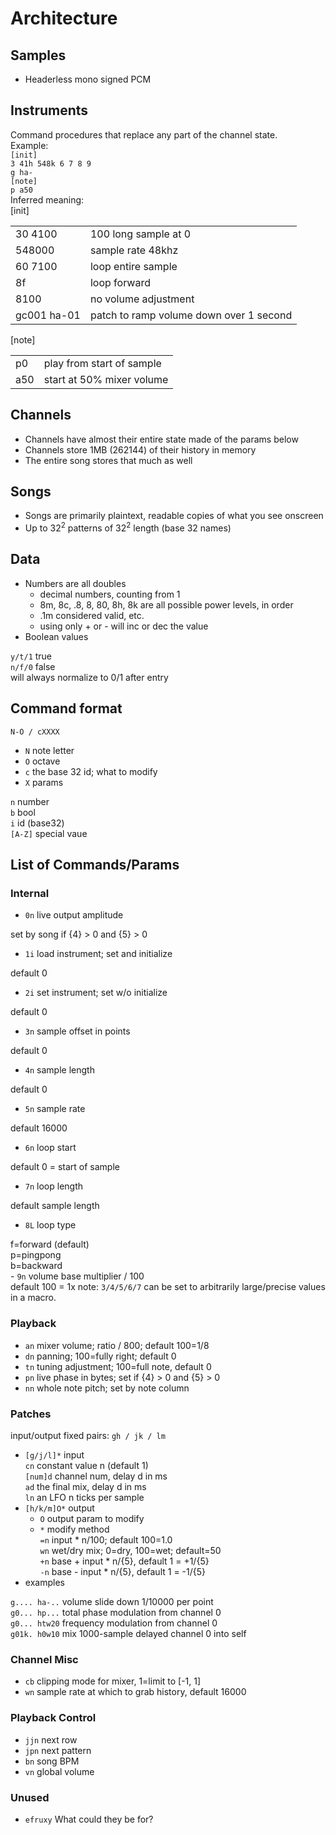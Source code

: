* Architecture
** Samples
 - Headerless mono signed PCM

** Instruments
Command procedures that replace any part of the channel state. \\
Example: \\
~[init]~ \\
~3 41h 548k 6 7 8 9~ \\
~g ha-~ \\
~[note]~ \\
~p a50~ \\

Inferred meaning: \\
[init]
| 30 4100     | 100 long sample at 0                    |
| 548000      | sample rate 48khz                       |
| 60 7100     | loop entire sample                      |
| 8f          | loop forward                            |
| 8100        | no volume adjustment                    |
| gc001 ha-01 | patch to ramp volume down over 1 second |
[note]
| p0          | play from start of sample |
| a50         | start at 50% mixer volume |

** Channels
 - Channels have almost their entire state made of the params below
 - Channels store 1MB (262144) of their history in memory
 - The entire song stores that much as well

** Songs
 - Songs are primarily plaintext, readable copies of what you see onscreen
 - Up to 32^2 patterns of 32^2 length (base 32 names)

** Data
 - Numbers are all doubles
   - decimal numbers, counting from 1
   - 8m, 8c, .8, 8, 80, 8h, 8k are all possible power levels, in order
   - .1m considered valid, etc.
   - using only + or - will inc or dec the value
 - Boolean values \\
~y/t/1~ true \\
~n/f/0~ false \\
will always normalize to 0/1 after entry \\

** Command format
~N-O / cXXXX~
 - ~N~ note letter
 - ~O~ octave
 - ~c~ the base 32 id; what to modify
 - ~X~ params \\
~n~ number \\
~b~ bool \\
~i~ id (base32) \\
~[A-Z]~ special vaue

** List of Commands/Params
*** Internal
 - ~0n~ live output amplitude \\
set by song if {4} > 0 and {5} > 0
 - ~1i~ load instrument; set and initialize \\
default 0
 - ~2i~ set instrument; set w/o initialize \\
default 0
 - ~3n~ sample offset in points \\
default 0
 - ~4n~ sample length \\
default 0
 - ~5n~ sample rate \\
default 16000
 - ~6n~ loop start \\
default 0 = start of sample
 - ~7n~ loop length \\
default sample length
 - ~8L~ loop type \\
f=forward (default) \\
p=pingpong \\
b=backward \\
 - ~9n~ volume base multiplier / 100 \\
default 100 = 1x
note: ~3/4/5/6/7~ can be set to arbitrarily large/precise values in a macro.

*** Playback
 - ~an~ mixer volume; ratio / 800; default 100=1/8
 - ~dn~ panning; 100=fully right; default 0
 - ~tn~ tuning adjustment; 100=full note, default 0
 - ~pn~ live phase in bytes; set if {4} > 0  and {5} > 0
 - ~nn~ whole note pitch; set by note column

*** Patches
input/output fixed pairs: ~gh / jk / lm~
 - ~[g/j/l]*~ input \\
   ~cn~ constant value n (default 1) \\
   ~[num]d~ channel num, delay d in ms \\
   ~ad~ the final mix, delay d in ms \\
   ~ln~ an LFO n ticks per sample
 - ~[h/k/m]O*~ output
   - ~O~ output param to modify
   - ~*~ modify method \\
     ~=n~ input * n/100; default 100=1.0 \\
     ~wn~ wet/dry mix;  0=dry, 100=wet; default=50 \\
     ~+n~ base + input * n/{5}, default 1 = +1/{5} \\
     ~-n~ base - input * n/{5}, default 1 = -1/{5}
 - examples \\
~g.... ha-..~ volume slide down 1/10000 per point \\
~g0... hp...~ total phase modulation from channel 0 \\
~g0... htw20~ frequency modulation from channel 0 \\
~g01k. h0w10~ mix 1000-sample delayed channel 0 into self \\

*** Channel Misc
 - ~cb~ clipping mode for mixer, 1=limit to [-1, 1]
 - ~wn~ sample rate at which to grab history, default 16000

*** Playback Control
 - ~jjn~ next row
 - ~jpn~ next pattern
 - ~bn~ song BPM
 - ~vn~ global volume

*** Unused
 - ~efruxy~ What could they be for?
